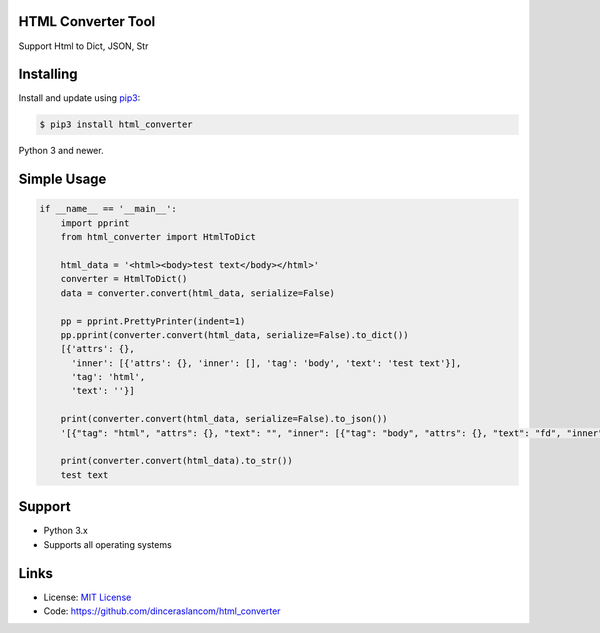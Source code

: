 HTML Converter Tool
--------------------

Support Html to Dict, JSON, Str


Installing
------------

Install and update using `pip3`_:

.. code-block:: text

    $ pip3 install html_converter

Python 3 and newer.

.. _pip3: https://pip.pypa.io/en/stable/quickstart/


Simple Usage
----------------

.. code-block:: python

    if __name__ == '__main__':
        import pprint
        from html_converter import HtmlToDict

        html_data = '<html><body>test text</body></html>'
        converter = HtmlToDict()
        data = converter.convert(html_data, serialize=False)

        pp = pprint.PrettyPrinter(indent=1)
        pp.pprint(converter.convert(html_data, serialize=False).to_dict())
        [{'attrs': {},
          'inner': [{'attrs': {}, 'inner': [], 'tag': 'body', 'text': 'test text'}],
          'tag': 'html',
          'text': ''}]

        print(converter.convert(html_data, serialize=False).to_json())
        '[{"tag": "html", "attrs": {}, "text": "", "inner": [{"tag": "body", "attrs": {}, "text": "fd", "inner": []}]}]'

        print(converter.convert(html_data).to_str())
        test text

Support
---------

*   Python 3.x
*   Supports all operating systems

Links
-------

*   License: `MIT License <https://github.com/dinceraslancom/html_converter/blob/master/LICENSE>`_
*   Code: https://github.com/dinceraslancom/html_converter

